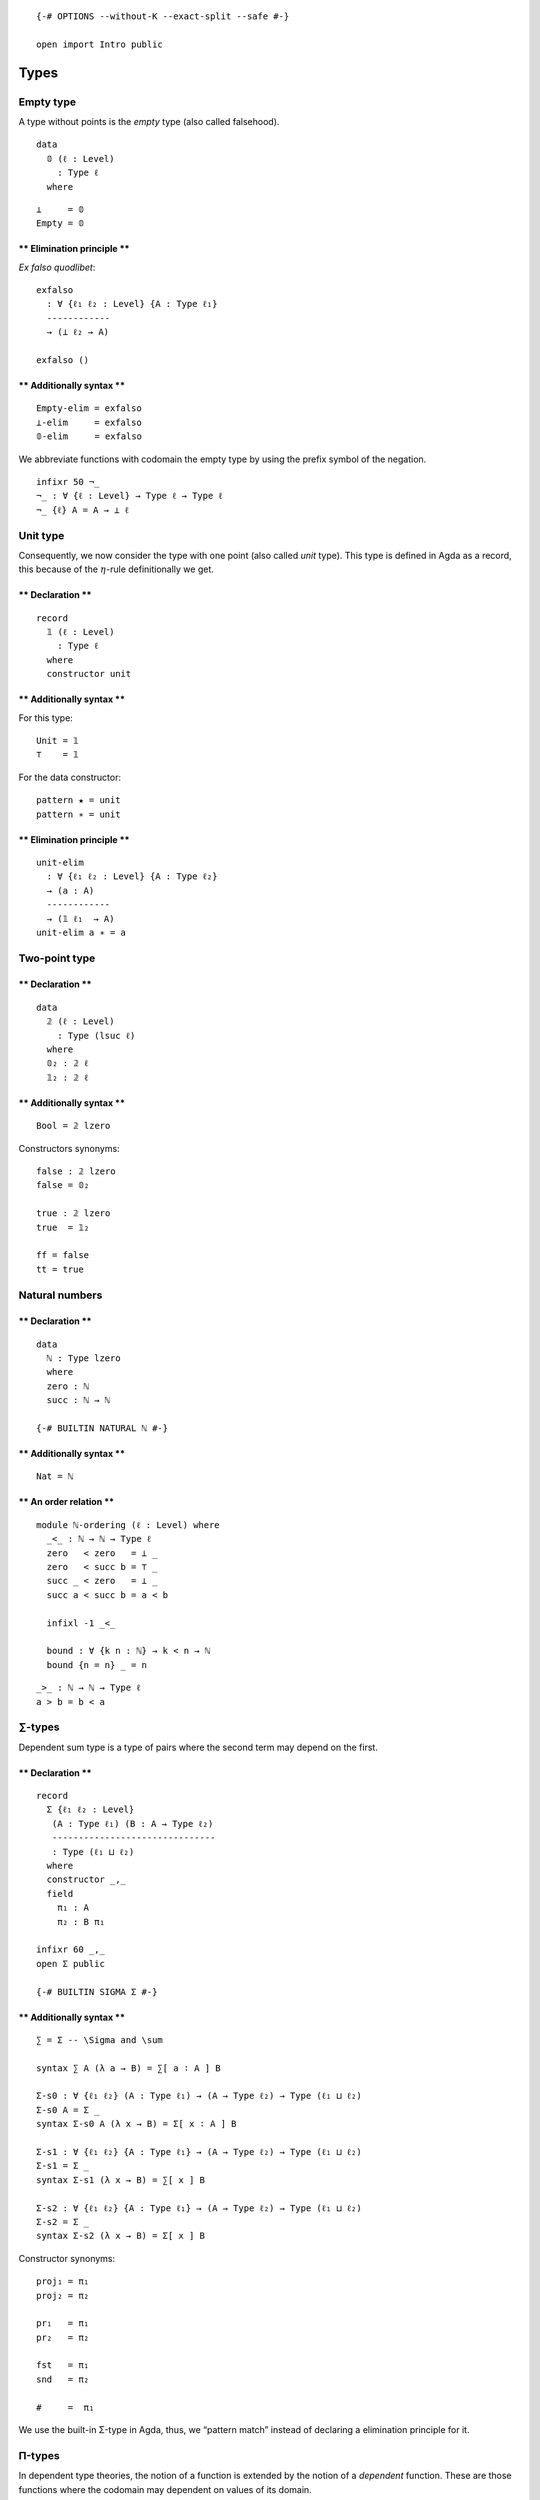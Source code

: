 ::

   {-# OPTIONS --without-K --exact-split --safe #-}

   open import Intro public

Types
=====

Empty type
----------

A type without points is the *empty* type (also called falsehood).

::

   data
     𝟘 (ℓ : Level)
       : Type ℓ
     where

::

   ⊥     = 𝟘
   Empty = 𝟘

\*\* Elimination principle \*\*
^^^^^^^^^^^^^^^^^^^^^^^^^^^^^^^

*Ex falso quodlibet*:

::

   exfalso
     : ∀ {ℓ₁ ℓ₂ : Level} {A : Type ℓ₁}
     ------------
     → (⊥ ℓ₂ → A)

   exfalso ()

\*\* Additionally syntax \*\*
^^^^^^^^^^^^^^^^^^^^^^^^^^^^^

::

   Empty-elim = exfalso
   ⊥-elim     = exfalso
   𝟘-elim     = exfalso


We abbreviate functions with codomain the empty type by using the prefix
symbol of the negation.

::


   infixr 50 ¬_
   ¬_ : ∀ {ℓ : Level} → Type ℓ → Type ℓ
   ¬_ {ℓ} A = A → ⊥ ℓ



Unit type
---------

Consequently, we now consider the type with one point (also called
*unit* type). This type is defined in Agda as a record, this because of
the :math:`η`-rule definitionally we get.

.. raw:: html

   <!-- tabs:start -->

.. _declaration-1:

\*\* Declaration \*\*
^^^^^^^^^^^^^^^^^^^^^

::

   record
     𝟙 (ℓ : Level)
       : Type ℓ
     where
     constructor unit

.. _additionally-syntax-2:

\*\* Additionally syntax \*\*
^^^^^^^^^^^^^^^^^^^^^^^^^^^^^

For this type:

::

   Unit = 𝟙
   ⊤    = 𝟙

For the data constructor:

::

   pattern ★ = unit
   pattern ∗ = unit

.. raw:: html

   <!-- tabs:end -->

.. raw:: html

   <!-- tabs:start -->

.. _elimination-principle-1:

\*\* Elimination principle \*\*
^^^^^^^^^^^^^^^^^^^^^^^^^^^^^^^

::

   unit-elim
     : ∀ {ℓ₁ ℓ₂ : Level} {A : Type ℓ₂}
     → (a : A)
     ------------
     → (𝟙 ℓ₁  → A)
   unit-elim a ∗ = a

.. raw:: html

   <!-- tabs:end -->

Two-point type
--------------

.. raw:: html

   <!-- tabs:start -->

.. _declaration-2:

\*\* Declaration \*\*
^^^^^^^^^^^^^^^^^^^^^

::

   data
     𝟚 (ℓ : Level)
       : Type (lsuc ℓ)
     where
     𝟘₂ : 𝟚 ℓ
     𝟙₂ : 𝟚 ℓ

.. _additionally-syntax-3:

\*\* Additionally syntax \*\*
^^^^^^^^^^^^^^^^^^^^^^^^^^^^^

::

   Bool = 𝟚 lzero

Constructors synonyms:

::

   false : 𝟚 lzero
   false = 𝟘₂

   true : 𝟚 lzero
   true  = 𝟙₂

   ff = false
   tt = true

.. raw:: html

   <!-- tabs:end -->

Natural numbers
---------------

.. raw:: html

   <!-- tabs:start -->

.. _declaration-3:

\*\* Declaration \*\*
^^^^^^^^^^^^^^^^^^^^^

::

   data
     ℕ : Type lzero
     where
     zero : ℕ
     succ : ℕ → ℕ

   {-# BUILTIN NATURAL ℕ #-}

.. _additionally-syntax-4:

\*\* Additionally syntax \*\*
^^^^^^^^^^^^^^^^^^^^^^^^^^^^^

::

   Nat = ℕ

\*\* An order relation \*\*
^^^^^^^^^^^^^^^^^^^^^^^^^^^

::

   module ℕ-ordering (ℓ : Level) where
     _<_ : ℕ → ℕ → Type ℓ
     zero   < zero   = ⊥ _
     zero   < succ b = ⊤ _
     succ _ < zero   = ⊥ _
     succ a < succ b = a < b

     infixl -1 _<_

     bound : ∀ {k n : ℕ} → k < n → ℕ
     bound {n = n} _ = n
::

     _>_ : ℕ → ℕ → Type ℓ
     a > b = b < a

.. raw:: html

   <!-- tabs:end -->

.. _types-1:

∑-types
-------

Dependent sum type is a type of pairs where the second term may depend
on the first.

.. raw:: html

   <!-- tabs:start -->

.. _declaration-4:

\*\* Declaration \*\*
^^^^^^^^^^^^^^^^^^^^^

::

   record
     Σ {ℓ₁ ℓ₂ : Level}
      (A : Type ℓ₁) (B : A → Type ℓ₂)
      -------------------------------
      : Type (ℓ₁ ⊔ ℓ₂)
     where
     constructor _,_
     field
       π₁ : A
       π₂ : B π₁

   infixr 60 _,_
   open Σ public

   {-# BUILTIN SIGMA Σ #-}

.. _additionally-syntax-5:

\*\* Additionally syntax \*\*
^^^^^^^^^^^^^^^^^^^^^^^^^^^^^

::

   ∑ = Σ -- \Sigma and \sum

   syntax ∑ A (λ a → B) = ∑[ a ∶ A ] B

   Σ-s0 : ∀ {ℓ₁ ℓ₂} (A : Type ℓ₁) → (A → Type ℓ₂) → Type (ℓ₁ ⊔ ℓ₂)
   Σ-s0 A = Σ _
   syntax Σ-s0 A (λ x → B) = Σ[ x ∶ A ] B

   Σ-s1 : ∀ {ℓ₁ ℓ₂} {A : Type ℓ₁} → (A → Type ℓ₂) → Type (ℓ₁ ⊔ ℓ₂)
   Σ-s1 = Σ _
   syntax Σ-s1 (λ x → B) = ∑[ x ] B

   Σ-s2 : ∀ {ℓ₁ ℓ₂} {A : Type ℓ₁} → (A → Type ℓ₂) → Type (ℓ₁ ⊔ ℓ₂)
   Σ-s2 = Σ _
   syntax Σ-s2 (λ x → B) = Σ[ x ] B


Constructor synonyms:

::

   proj₁ = π₁
   proj₂ = π₂

   pr₁   = π₁
   pr₂   = π₂

   fst   = π₁
   snd   = π₂

   #     =  π₁

.. raw:: html

   <!-- tabs:end -->

We use the built-in Σ-type in Agda, thus, we “pattern match” instead of
declaring a elimination principle for it.

Π-types
-------

In dependent type theories, the notion of a function is extended by the
notion of a *dependent* function. These are those functions where the
codomain may dependent on values of its domain.

.. raw:: html

   <!-- tabs:start -->

.. _declaration-5:

\*\* Declaration \*\*
^^^^^^^^^^^^^^^^^^^^^

::

   ∏
     : ∀ {ℓ₁ ℓ₂ : Level}
     → (A : Type ℓ₁) (B : A → Type ℓ₂)
     ---------------------------------
     → Type (ℓ₁ ⊔ ℓ₂)

   ∏ A B = (x : A) → B x

.. _additionally-syntax-6:

\*\* Additionally syntax \*\*
^^^^^^^^^^^^^^^^^^^^^^^^^^^^^

::

   -- \prod vs \Pi
   Π = ∏

   syntax ∏ A (λ a → B) = ∏[ a ∶ A ] B

   ∏-s0 : ∀ {ℓ₁ ℓ₂} (A : Type ℓ₁) → (A → Type ℓ₂) → Type (ℓ₁ ⊔ ℓ₂)
   ∏-s0 A = ∏ _
   syntax ∏-s0 A (λ x → B) = Π[ x ∶ A ] B

   ∏-s1 : ∀ {ℓ₁ ℓ₂} {A : Type ℓ₁} → (A → Type ℓ₂) → Type (ℓ₁ ⊔ ℓ₂)
   ∏-s1 = ∏ _
   syntax ∏-s1 (λ x → B) = ∏[ x ] B

   ∏-s2 : ∀ {ℓ₁ ℓ₂} {A : Type ℓ₁} → (A → Type ℓ₂) → Type (ℓ₁ ⊔ ℓ₂)
   ∏-s2 = ∏ _
   syntax ∏-s2 (λ x → B) = Π[ x ] B

.. raw:: html

   <!-- tabs:end -->

Products
--------

A particular case of Σ-types is the type of *products*. A product of two
types :math:`A` and :math:`B` is the collection of pairs between an
element of type :math:`A` with one of type :math:`B`. However, there is
no relation between those two.

.. raw:: html

   <!-- tabs:start -->

.. _declaration-6:

\*\* Declaration \*\*
^^^^^^^^^^^^^^^^^^^^^

::

   _×_
     : ∀ {ℓ₁ ℓ₂ : Level}
     → (A : Type ℓ₁) (B : Type ℓ₂)
     -----------------------------
     → Type (ℓ₁ ⊔ ℓ₂)

   A × B = ∑ A (λ _ → B)

   infixl  39 _×_

.. raw:: html

   <!-- tabs:end -->

Coproducts
----------

A coproduct between types :math:`A` and :math:`B` (also called sum
types) is a type of their *disjoint union*, i.e., this type is formed by
tagging which elements comes from the type :math:`A` and :math:`B`. The
tags are the constructor for this type, named here as ``inr`` or
``inl``, that stands for right and left injection, respectively.


\*\* Declaration \*\*
^^^^^^^^^^^^^^^^^^^^^

::

   data
     _+_ {ℓ₁ ℓ₂ : Level} (A : Type ℓ₁)(B : Type ℓ₂)
       : Type (ℓ₁ ⊔ ℓ₂)
     where
     inl : A → A + B
     inr : B → A + B

   infixr 31 _+_


\*\* Elimination principle \*\*
^^^^^^^^^^^^^^^^^^^^^^^^^^^^^^^

::

   +-elim
     : ∀ {ℓ₁ ℓ₂ ℓ₃ : Level}
     → {A : Type ℓ₁}{B : Type ℓ₂} {C : Type ℓ₃}
     → (A → C) → (B → C)
     -------------------
     → (A + B) → C

   +-elim A→C _  (inl x) = A→C x
   +-elim _  B→C (inr x) = B→C x


::

   cases = +-elim
   syntax cases f g = ⟨ f + g ⟩



Finite sets
-----------

Among the diffrent way, one can define *finite* types, We opt to use two
version, the first version is a ∑-type while the second one is a sum
type. Each definition offers its own advantages and drawbacks. The
former is much clear while the latter is more practical.

A *finite type* of :math:`n : \mathsf{N}` elements is of type
:math:`\mathsf{Fin}_{n}`. This type is the collection of natural numbers
strictly less than :math:`n`. We will prove later on that, indeed, these
finite types are sets, and any finite type is equivalent to some
:math:`n`-finite type.

.. raw:: html

   <!-- tabs:start -->

.. _declaration-8:

\*\* Declaration \*\*
^^^^^^^^^^^^^^^^^^^^^

::

   -- Fin : ∀ {ℓ : Level} → ℕ → Type ℓ
   -- Fin {ℓ} n = Σ ℕ (λ m → m < n)
     -- where open ℕ-ordering ℓ

.. _additionally-syntax-8:

\*\* Additionally syntax \*\*
^^^^^^^^^^^^^^^^^^^^^^^^^^^^^

::



\*\* The function bound-of \*\*
^^^^^^^^^^^^^^^^^^^^^^^^^^^^^^^

::

   -- bound-of : ∀ {ℓ : Level} {n : ℕ} → Fin {ℓ} n → ℕ
   -- bound-of {n = n} _ = n

.. raw:: html

   <!-- tabs:end -->

Another definition for finite sets we use is the following.

.. raw:: html

   <!-- tabs:start -->

\*\* Alternative Declaration \*\*
^^^^^^^^^^^^^^^^^^^^^^^^^^^^^^^^^

::

   module _ {ℓ : Level}  where

     ⟦_⟧₂ : ℕ → Type ℓ
     ⟦_⟧₂ zero      = 𝟘 _
     ⟦_⟧₂ (succ n)  = 𝟙 ℓ + ⟦ n ⟧₂

\*\* Alternative fin-succ \*\*
^^^^^^^^^^^^^^^^^^^^^^^^^^^^^^

::

     ⟦⟧₂-succ
       : {n : ℕ}
       → ⟦ n ⟧₂ → ⟦ succ n ⟧₂

     ⟦⟧₂-succ {succ n} (inl x) = inr (inl unit)
     ⟦⟧₂-succ {succ n} (inr x) = inr (⟦⟧₂-succ x)

\*\* Alternative fin-pred \*\*
^^^^^^^^^^^^^^^^^^^^^^^^^^^^^^

::

     ⟦⟧₂-pred
       : ∀ (n : ℕ)
       → ⟦ n ⟧₂ → ⟦ n ⟧₂

     ⟦⟧₂-pred (succ n) (inl x) = inl x
     ⟦⟧₂-pred (succ n) (inr x) = inr (⟦⟧₂-pred n x)

.. raw:: html

   <!-- tabs:end -->

Equalities
----------

In HoTT, we have a different interpretation of type theory in which the
set-theoretical notion of *sets* for *types* is replaced by the
topological notion of *spaces*.

The (homogeneous) equality type also called identity type is considered
a primary type (included in the theory by default). We denote the
identity type between :math:`a,b : A` as :math:`a =_{A} b` (also denoted
by :math:`\mathsf{Id}_{A}(a, b)` or :math:`a⇝b`. For the identity type,
there is only one constructor, one way to inhabit such types. This is
the reflexivity path (also called :math:`\mathsf{idp}` or
:math:`\mathsf{refl}`).

.. raw:: html

   <!-- tabs:start -->

\*\* Declariton \*\*
^^^^^^^^^^^^^^^^^^^^

::

   data
     _==_ {ℓ : Level}{A : Type ℓ} (a : A)
       : A → Type ℓ
     where
     idp : a == a

   {-# BUILTIN EQUALITY _==_  #-}

.. _additionally-syntax-9:

\*\* Additionally syntax \*\*
~~~~~~~~~~~~~~~~~~~~~~~~~~~~~

::

   Eq   = _==_
   Id   = _==_
   Path = _==_
   _⇝_  = _==_   -- type this '\r~'
   _≡_  = _==_

   infix 30 _==_ _⇝_ _≡_

   _≠_ : ∀ {ℓ : Level}{A : Type ℓ}(x y : A) → Type ℓ
   x ≠ y = ¬ (x == y)

.. raw:: html

   <!-- tabs:end -->

.. raw:: html

   <!-- tabs:start -->

\*\* Reflexivity path of a given point \*\*
^^^^^^^^^^^^^^^^^^^^^^^^^^^^^^^^^^^^^^^^^^^

::

   refl
     : ∀ {ℓ : Level} {A : Type ℓ}
     → (a : A)
     ---------
     → a == a

   refl  a = idp

\*\* Symmetry of a path \*\*
^^^^^^^^^^^^^^^^^^^^^^^^^^^^

::

   sym
     : ∀ {ℓ : Level} {A : Type ℓ} {x y : A}
     → x == y
     --------
     → y == x

   sym idp = idp

   syntax sym p = − p

.. raw:: html

   <!-- tabs:end -->

To work with identity types, the induction principle is the
J-eliminator.

*Paulin-Mohring J rule*

.. raw:: html

   <!-- tabs:start -->

\*\* Path-induction v1 \*\*
^^^^^^^^^^^^^^^^^^^^^^^^^^^

::

   J
     : ∀ {ℓ : Level} {A : Type ℓ} {a : A} {ℓ₂ : Level}
     → (B : (a' : A) (p : a == a') → Type ℓ₂)
     → (B a idp)
     ----------------------------------------
     → ({a' : A} (p : a == a') → B a' p)

   J _ b idp = b

.. raw:: html

   <!-- tabs:end -->

Other custom types
==================

Implications
------------

::

   data
     _⇒_ {ℓ₁ ℓ₂ : Level}
       (A : Type ℓ₁) (B : Type ℓ₂)
       ---------------------------
       : Type (ℓ₁ ⊔ ℓ₂)
     where
     fun : (A → B) → A ⇒ B

Bi-implications
---------------

::

   _⇔_
     : ∀ {ℓ₁ ℓ₂}
     → Type ℓ₁ → Type ℓ₂
     -------------------
     → Type (ℓ₁ ⊔ ℓ₂)

   A ⇔ B = (A → B) × (B → A)

More syntax:

::

   _↔_ = _⇔_

   infix 30 _↔_ _⇔_

Decidable type
--------------

::

   data
     Dec {ℓ : Level}(P : Type ℓ)
       : Type ℓ
     where
     yes : ( p : P) → Dec P
     no  : (¬p : P → ⊥ ℓ) → Dec P

::

   ⌊_⌋ : ∀ {ℓ : Level}{P : Type ℓ} → Dec P → 𝟚 ℓ
   ⌊ yes _ ⌋ = 𝟙₂
   ⌊ no  _ ⌋ = 𝟘₂


::

   Decidable
     : ∀ {ℓ₁ ℓ₂ ℓ : Level} {A : Type ℓ₁}{B : Type ℓ₂}
     → (A → B → Type ℓ)
     → Type (ℓ₁ ⊔ ℓ₂ ⊔ ℓ)

   Decidable _∼_ = ∀ x y → Dec (x ∼ y)

Heterogeneous equality
----------------------

::

   data
     ≡≡ {ℓ : Level} (A : Type ℓ)
       : (B : Type ℓ)
       → (α : A == B) (a : A) (b : B)
       → Type (lsuc ℓ)
     where
     idp : {a : A} → ≡≡ A A idp a a
